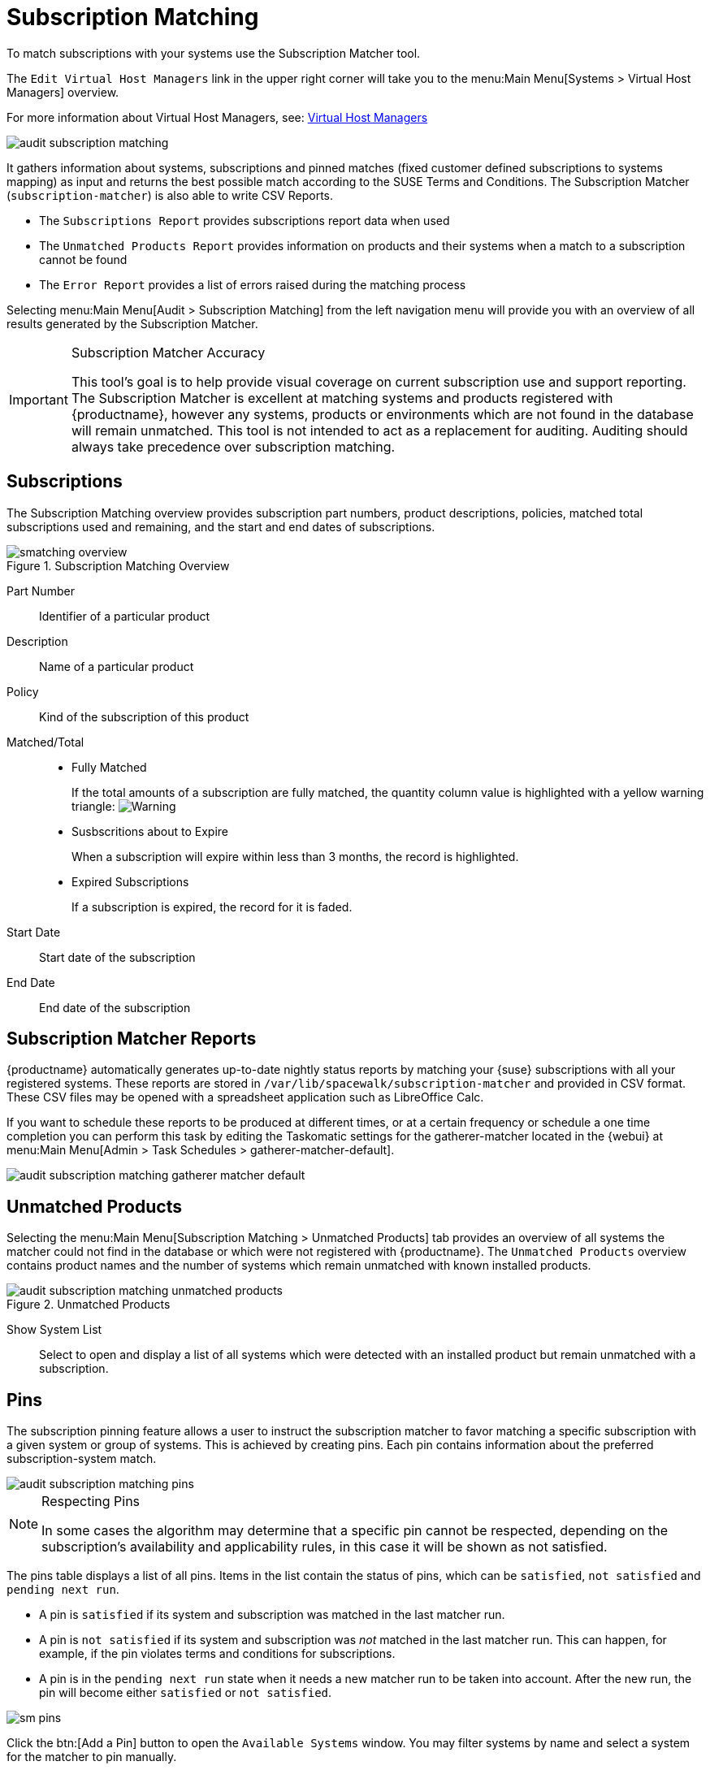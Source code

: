 [[ref.webui.audit.subscription]]
= Subscription Matching

To match subscriptions with your systems use the Subscription Matcher tool.

The [guimenu]``Edit Virtual Host Managers`` link in the upper right corner will take you to the menu:Main Menu[Systems > Virtual Host Managers] overview.

For more information about Virtual Host Managers, see: xref:reference:systems/virtual-host-managers.adoc[Virtual Host Managers]

image::audit_subscription_matching.png[scaledwidth=80%]

It gathers information about systems, subscriptions and pinned matches (fixed customer defined subscriptions to systems mapping) as input and returns the best possible match according to the SUSE Terms and Conditions.
The Subscription Matcher ([command]``subscription-matcher``) is also able to write CSV Reports.

* The [guimenu]``Subscriptions Report`` provides subscriptions report data when used
* The [guimenu]``Unmatched Products Report`` provides information on products and their systems when a match to a subscription cannot be found
* The [guimenu]``Error Report`` provides a list of errors raised during the matching process

Selecting menu:Main Menu[Audit > Subscription Matching] from the left navigation menu will provide you with an overview of all results generated by the Subscription Matcher.


[IMPORTANT]
.Subscription Matcher Accuracy
====
This tool's goal is to help provide visual coverage on current subscription use and support reporting.
The Subscription Matcher is excellent at matching systems and products registered with {productname}, however any systems, products or environments which are not found in the database will remain unmatched.
This tool is not intended to act as a replacement for auditing.
Auditing should always take precedence over subscription matching.
====



== Subscriptions

The Subscription Matching overview provides subscription part numbers, product descriptions, policies, matched total subscriptions used and remaining, and the start and end dates of subscriptions.

.Subscription Matching Overview
image::smatching-overview.png[scaledwidth=80%]

Part Number::
Identifier of a particular product

Description::
Name of a particular product

Policy::
Kind of the subscription of this product

Matched/Total::
** {empty}
+

.Fully Matched
If the total amounts of a subscription are fully matched, the quantity column value is highlighted with a yellow warning triangle: image:fa-warning.svg[Warning,scaledwidth=0.9em]
** {empty}
+

.Susbscritions about to Expire
When a subscription will expire within less than 3 months, the record is highlighted.
** {empty}
+

.Expired Subscriptions
If a subscription is expired, the record for it is faded.

Start Date::
Start date of the subscription

End Date::
End date of the subscription

== Subscription Matcher Reports

{productname} automatically generates up-to-date nightly status reports by matching your {suse} subscriptions with all your registered systems.
These reports are stored in [path]``/var/lib/spacewalk/subscription-matcher`` and provided in CSV format.
These CSV files may be opened with a spreadsheet application such as LibreOffice Calc.

If you want to schedule these reports to be produced at different times, or at a certain frequency or schedule a one time completion you can perform this task by editing the Taskomatic settings for the gatherer-matcher located in the {webui} at menu:Main Menu[Admin > Task Schedules > gatherer-matcher-default].

image::audit_subscription_matching_gatherer_matcher_default.png[scaledwidth=80%]



[[ref.webui.audit.submatch.unmatched.systems]]
== Unmatched Products

Selecting the menu:Main Menu[Subscription Matching > Unmatched Products] tab provides an overview of all systems the matcher could not find in the database or which were not registered with {productname}.
The [guimenu]``Unmatched Products`` overview contains product names and the number of systems which remain unmatched with known installed products.

.Unmatched Products
image::audit_subscription_matching_unmatched_products.png[scaledwidth=80%]

Show System List::
Select to open and display a list of all systems which were detected with an installed product but remain unmatched with a subscription.



[[ref.webui.audit.submatch.sub.pinning]]
== Pins

The subscription pinning feature allows a user to instruct the subscription matcher to favor matching a specific subscription with a given system or group of systems.
This is achieved by creating pins.
Each pin contains information about the preferred subscription-system match.

image::audit_subscription_matching_pins.png[scaledwidth=80%]

[NOTE]
.Respecting Pins
====
In some cases the algorithm may determine that a specific pin cannot be respected, depending on the subscription's availability and applicability rules, in this case it will be shown as not satisfied.
====

The pins table displays a list of all pins.
Items in the list contain the status of pins, which can be ``satisfied``, `not    satisfied` and ``pending next run``.

* A pin is `satisfied` if its system and subscription was matched in the last matcher run.
* A pin is `not satisfied` if its system and subscription was _not_ matched in the last matcher run.
This can happen, for example, if the pin violates terms and conditions for subscriptions.
* A pin is in the `pending next run` state when it needs a new matcher run to be taken into account.
After the new run, the pin will become either `satisfied` or ``not satisfied``.

image::sm-pins.png[scaledwidth=80%]

Click the btn:[Add a Pin] button to open the [guimenu]``Available Systems`` window.
You may filter systems by name and select a system for the matcher to pin manually.

image::add-pin.png[scaledwidth=80%]

Within the menu:Subscriptions Available for Selected System[] window click the menu:Save Pin[] button to raise priority for subscription use on the selected system.



[[ref.webui.audit.submatch.submatch.messages]]
== Messages

You can review all messages related to [guimenu]``Subscription Matching`` from the menu:Main Menu[Audit > Subscription Matching > Messages] overview.

The following status messages can be displayed.

Unknown Part Number::
Unsupported part number detected

Physical Guest::
Physical system is reported as virtual guest, check hardware data

Guest with Unknown Host::
Virtual guest has unknown host, assuming it is a physical system

Unknown CPU Count::
System has an unknown number of sockets, assuming 16.
You can try fixing this by scheduling hardware refresh for affected system.

image::audit_subscription_matching_messages.png[scaledwidth=80%]
